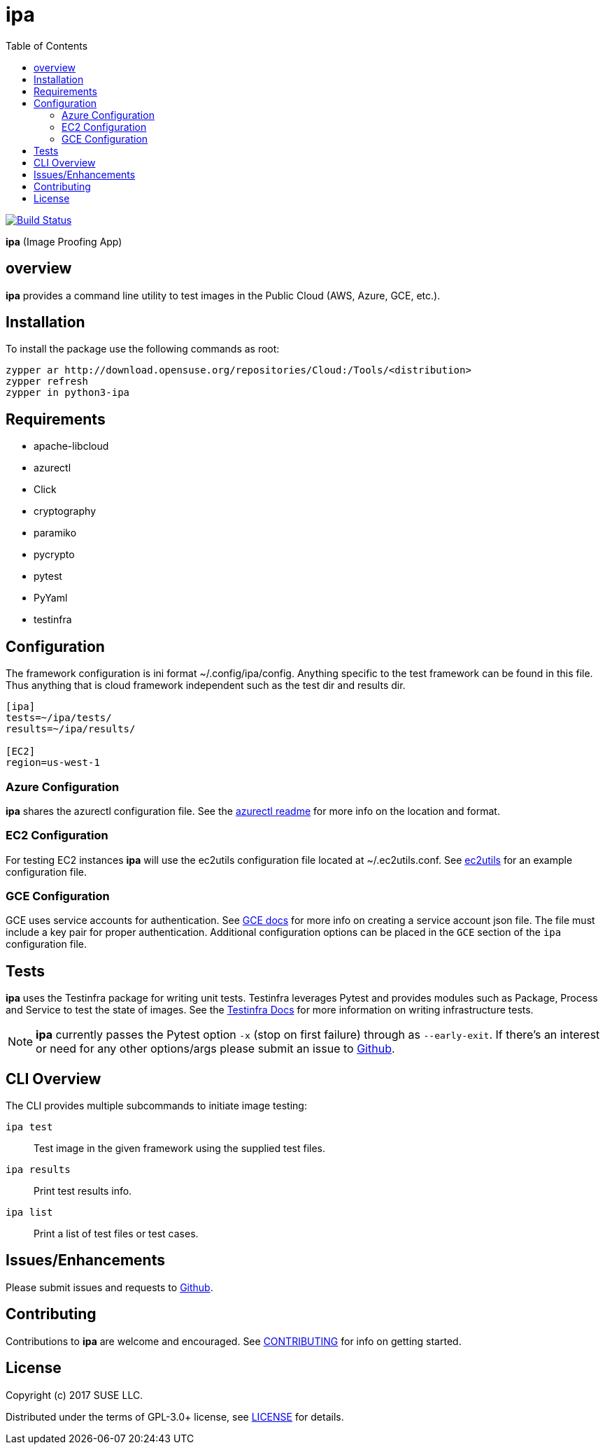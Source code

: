 = ipa
:toc:

image:https://travis-ci.org/SUSE/ipa.svg?branch=master["Build Status", link="https://travis-ci.org/SUSE/ipa"]

*ipa* (Image Proofing App)

== overview

*ipa* provides a command line utility to test images in the
Public Cloud (AWS, Azure, GCE, etc.).

== Installation

To install the package use the following commands as root:

[source]
----
zypper ar http://download.opensuse.org/repositories/Cloud:/Tools/<distribution>
zypper refresh
zypper in python3-ipa
----

== Requirements

* apache-libcloud
* azurectl
* Click
* cryptography
* paramiko
* pycrypto
* pytest
* PyYaml
* testinfra

== Configuration

The framework configuration is ini format ~/.config/ipa/config. Anything
specific to the test framework can be found in this file. Thus anything
that is cloud framework independent such as the test dir and results dir.

[source,ini]
----
[ipa]
tests=~/ipa/tests/
results=~/ipa/results/

[EC2]
region=us-west-1
----

=== Azure Configuration

*ipa* shares the azurectl configuration file. See the
link:https://github.com/SUSE/azurectl#configuration-file[azurectl readme] for
more info on the location and format.

=== EC2 Configuration

For testing EC2 instances *ipa* will use the ec2utils configuration file
located at ~/.ec2utils.conf. See
link:https://github.com/SUSE/Enceladus/tree/master/ec2utils[ec2utils] for an
example configuration file.

=== GCE Configuration

GCE uses service accounts for authentication. See
link:https://cloud.google.com/compute/docs/access/create-enable-service-accounts-for-instances[GCE docs]
for more info on creating a service account json file. The file must include
a key pair for proper authentication. Additional configuration options can
be placed in the `GCE` section of the `ipa` configuration file.

== Tests

*ipa* uses the Testinfra package for writing unit tests. Testinfra leverages
Pytest and provides modules such as Package, Process and Service to test the
state of images. See the
link:https://testinfra.readthedocs.io/en/latest/[Testinfra Docs] for more
information on writing infrastructure tests.

[NOTE]
====
*ipa* currently passes the Pytest option `-x` (stop on first failure) through
as `--early-exit`. If there's an interest or need for any other options/args
please submit an issue to link:https://github.com/SUSE/ipa/issues[Github].
====

== CLI Overview

The CLI provides multiple subcommands to initiate image testing:

`ipa test`::
Test image in the given framework using the supplied test files.

`ipa results`::
Print test results info.

`ipa list`::
Print a list of test files or test cases.

== Issues/Enhancements

Please submit issues and requests to
link:https://github.com/SUSE/ipa/issues[Github].

== Contributing

Contributions to *ipa* are welcome and encouraged.
See link:CONTRIBUTING.asciidoc[CONTRIBUTING] for info on getting started.

== License

Copyright (c) 2017 SUSE LLC.

Distributed under the terms of GPL-3.0+ license, see
link:LICENSE[LICENSE] for details.
